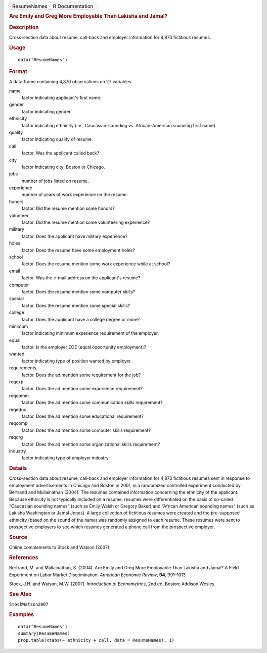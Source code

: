 .. container::

   .. container::

      =========== ===============
      ResumeNames R Documentation
      =========== ===============

      .. rubric:: Are Emily and Greg More Employable Than Lakisha and
         Jamal?
         :name: are-emily-and-greg-more-employable-than-lakisha-and-jamal

      .. rubric:: Description
         :name: description

      Cross-section data about resume, call-back and employer
      information for 4,870 fictitious resumes.

      .. rubric:: Usage
         :name: usage

      ::

         data("ResumeNames")

      .. rubric:: Format
         :name: format

      A data frame containing 4,870 observations on 27 variables.

      name
         factor indicating applicant's first name.

      gender
         factor indicating gender.

      ethnicity
         factor indicating ethnicity (i.e., Caucasian-sounding vs.
         African-American sounding first name).

      quality
         factor indicating quality of resume.

      call
         factor. Was the applicant called back?

      city
         factor indicating city: Boston or Chicago.

      jobs
         number of jobs listed on resume.

      experience
         number of years of work experience on the resume.

      honors
         factor. Did the resume mention some honors?

      volunteer
         factor. Did the resume mention some volunteering experience?

      military
         factor. Does the applicant have military experience?

      holes
         factor. Does the resume have some employment holes?

      school
         factor. Does the resume mention some work experience while at
         school?

      email
         factor. Was the e-mail address on the applicant's resume?

      computer
         factor. Does the resume mention some computer skills?

      special
         factor. Does the resume mention some special skills?

      college
         factor. Does the applicant have a college degree or more?

      minimum
         factor indicating minimum experience requirement of the
         employer.

      equal
         factor. Is the employer EOE (equal opportunity employment)?

      wanted
         factor indicating type of position wanted by employer.

      requirements
         factor. Does the ad mention some requirement for the job?

      reqexp
         factor. Does the ad mention some experience requirement?

      reqcomm
         factor. Does the ad mention some communication skills
         requirement?

      reqeduc
         factor. Does the ad mention some educational requirement?

      reqcomp
         factor. Does the ad mention some computer skills requirement?

      reqorg
         factor. Does the ad mention some organizational skills
         requirement?

      industry
         factor indicating type of employer industry.

      .. rubric:: Details
         :name: details

      Cross-section data about resume, call-back and employer
      information for 4,870 fictitious resumes sent in response to
      employment advertisements in Chicago and Boston in 2001, in a
      randomized controlled experiment conducted by Bertrand and
      Mullainathan (2004). The resumes contained information concerning
      the ethnicity of the applicant. Because ethnicity is not typically
      included on a resume, resumes were differentiated on the basis of
      so-called “Caucasian sounding names” (such as Emily Walsh or
      Gregory Baker) and “African American sounding names” (such as
      Lakisha Washington or Jamal Jones). A large collection of
      fictitious resumes were created and the pre-supposed ethnicity
      (based on the sound of the name) was randomly assigned to each
      resume. These resumes were sent to prospective employers to see
      which resumes generated a phone call from the prospective
      employer.

      .. rubric:: Source
         :name: source

      Online complements to Stock and Watson (2007).

      .. rubric:: References
         :name: references

      Bertrand, M. and Mullainathan, S. (2004). Are Emily and Greg More
      Employable Than Lakisha and Jamal? A Field Experiment on Labor
      Market Discrimination. *American Economic Review*, **94**,
      991–1013.

      Stock, J.H. and Watson, M.W. (2007). *Introduction to
      Econometrics*, 2nd ed. Boston: Addison Wesley.

      .. rubric:: See Also
         :name: see-also

      ``StockWatson2007``

      .. rubric:: Examples
         :name: examples

      ::

         data("ResumeNames")
         summary(ResumeNames)
         prop.table(xtabs(~ ethnicity + call, data = ResumeNames), 1)
